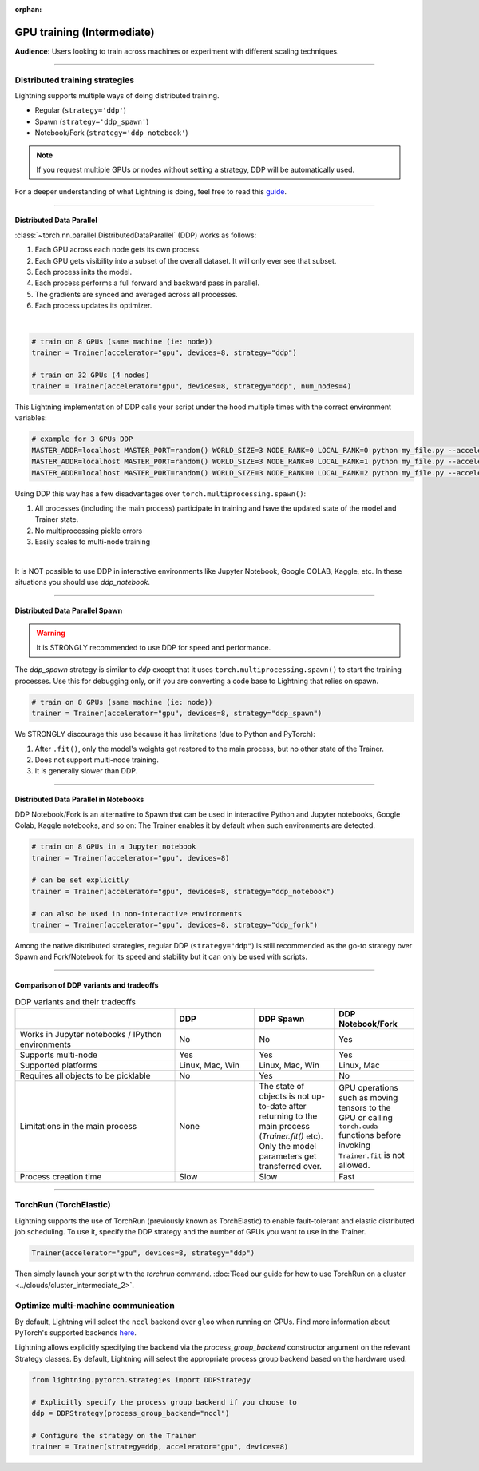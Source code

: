 :orphan:

.. _gpu_intermediate:

GPU training (Intermediate)
===========================
**Audience:** Users looking to train across machines or experiment with different scaling techniques.

----


Distributed training strategies
-------------------------------
Lightning supports multiple ways of doing distributed training.

- Regular (``strategy='ddp'``)
- Spawn (``strategy='ddp_spawn'``)
- Notebook/Fork (``strategy='ddp_notebook'``)

.. video:: https://pl-bolts-doc-images.s3.us-east-2.amazonaws.com/pl_docs/yt/Trainer+flags+4-+multi+node+training_3.mp4
    :poster: https://pl-bolts-doc-images.s3.us-east-2.amazonaws.com/pl_docs/trainer_flags/yt_thumbs/thumb_multi_gpus.png
    :width: 400


.. note::
    If you request multiple GPUs or nodes without setting a strategy, DDP will be automatically used.

For a deeper understanding of what Lightning is doing, feel free to read this
`guide <https://medium.com/@_willfalcon/9-tips-for-training-lightning-fast-neural-networks-in-pytorch-8e63a502f565>`_.


----


Distributed Data Parallel
^^^^^^^^^^^^^^^^^^^^^^^^^
:class:`~torch.nn.parallel.DistributedDataParallel` (DDP) works as follows:

1. Each GPU across each node gets its own process.
2. Each GPU gets visibility into a subset of the overall dataset. It will only ever see that subset.
3. Each process inits the model.
4. Each process performs a full forward and backward pass in parallel.
5. The gradients are synced and averaged across all processes.
6. Each process updates its optimizer.

|

.. code-block:: python

    # train on 8 GPUs (same machine (ie: node))
    trainer = Trainer(accelerator="gpu", devices=8, strategy="ddp")

    # train on 32 GPUs (4 nodes)
    trainer = Trainer(accelerator="gpu", devices=8, strategy="ddp", num_nodes=4)

This Lightning implementation of DDP calls your script under the hood multiple times with the correct environment
variables:

.. code-block:: bash

    # example for 3 GPUs DDP
    MASTER_ADDR=localhost MASTER_PORT=random() WORLD_SIZE=3 NODE_RANK=0 LOCAL_RANK=0 python my_file.py --accelerator 'gpu' --devices 3 --etc
    MASTER_ADDR=localhost MASTER_PORT=random() WORLD_SIZE=3 NODE_RANK=0 LOCAL_RANK=1 python my_file.py --accelerator 'gpu' --devices 3 --etc
    MASTER_ADDR=localhost MASTER_PORT=random() WORLD_SIZE=3 NODE_RANK=0 LOCAL_RANK=2 python my_file.py --accelerator 'gpu' --devices 3 --etc

Using DDP this way has a few disadvantages over ``torch.multiprocessing.spawn()``:

1. All processes (including the main process) participate in training and have the updated state of the model and Trainer state.
2. No multiprocessing pickle errors
3. Easily scales to multi-node training

|

It is NOT possible to use DDP in interactive environments like Jupyter Notebook, Google COLAB, Kaggle, etc.
In these situations you should use `ddp_notebook`.


----


Distributed Data Parallel Spawn
^^^^^^^^^^^^^^^^^^^^^^^^^^^^^^^

.. warning:: It is STRONGLY recommended to use DDP for speed and performance.

The `ddp_spawn` strategy is similar to `ddp` except that it uses ``torch.multiprocessing.spawn()`` to start the training processes.
Use this for debugging only, or if you are converting a code base to Lightning that relies on spawn.

.. code-block:: python

    # train on 8 GPUs (same machine (ie: node))
    trainer = Trainer(accelerator="gpu", devices=8, strategy="ddp_spawn")

We STRONGLY discourage this use because it has limitations (due to Python and PyTorch):

1. After ``.fit()``, only the model's weights get restored to the main process, but no other state of the Trainer.
2. Does not support multi-node training.
3. It is generally slower than DDP.


----


Distributed Data Parallel in Notebooks
^^^^^^^^^^^^^^^^^^^^^^^^^^^^^^^^^^^^^^

DDP Notebook/Fork is an alternative to Spawn that can be used in interactive Python and Jupyter notebooks, Google Colab, Kaggle notebooks, and so on:
The Trainer enables it by default when such environments are detected.

.. code-block:: python

    # train on 8 GPUs in a Jupyter notebook
    trainer = Trainer(accelerator="gpu", devices=8)

    # can be set explicitly
    trainer = Trainer(accelerator="gpu", devices=8, strategy="ddp_notebook")

    # can also be used in non-interactive environments
    trainer = Trainer(accelerator="gpu", devices=8, strategy="ddp_fork")

Among the native distributed strategies, regular DDP (``strategy="ddp"``) is still recommended as the go-to strategy over Spawn and Fork/Notebook for its speed and stability but it can only be used with scripts.


----


Comparison of DDP variants and tradeoffs
^^^^^^^^^^^^^^^^^^^^^^^^^^^^^^^^^^^^^^^^

.. list-table:: DDP variants and their tradeoffs
   :widths: 40 20 20 20
   :header-rows: 1

   * -
     - DDP
     - DDP Spawn
     - DDP Notebook/Fork
   * - Works in Jupyter notebooks / IPython environments
     - No
     - No
     - Yes
   * - Supports multi-node
     - Yes
     - Yes
     - Yes
   * - Supported platforms
     - Linux, Mac, Win
     - Linux, Mac, Win
     - Linux, Mac
   * - Requires all objects to be picklable
     - No
     - Yes
     - No
   * - Limitations in the main process
     - None
     - The state of objects is not up-to-date after returning to the main process (`Trainer.fit()` etc). Only the model parameters get transferred over.
     - GPU operations such as moving tensors to the GPU or calling ``torch.cuda`` functions before invoking ``Trainer.fit`` is not allowed.
   * - Process creation time
     - Slow
     - Slow
     - Fast


----


TorchRun (TorchElastic)
-----------------------
Lightning supports the use of TorchRun (previously known as TorchElastic) to enable fault-tolerant and elastic distributed job scheduling.
To use it, specify the DDP strategy and the number of GPUs you want to use in the Trainer.

.. code-block:: python

    Trainer(accelerator="gpu", devices=8, strategy="ddp")

Then simply launch your script with the `torchrun` command.
:doc:`Read our guide for how to use TorchRun on a cluster <../clouds/cluster_intermediate_2>`.



Optimize multi-machine communication
------------------------------------

By default, Lightning will select the ``nccl`` backend over ``gloo`` when running on GPUs.
Find more information about PyTorch's supported backends `here <https://pytorch.org/docs/stable/distributed.html>`__.

Lightning allows explicitly specifying the backend via the `process_group_backend` constructor argument on the relevant Strategy classes. By default, Lightning will select the appropriate process group backend based on the hardware used.

.. code-block:: python

    from lightning.pytorch.strategies import DDPStrategy

    # Explicitly specify the process group backend if you choose to
    ddp = DDPStrategy(process_group_backend="nccl")

    # Configure the strategy on the Trainer
    trainer = Trainer(strategy=ddp, accelerator="gpu", devices=8)
